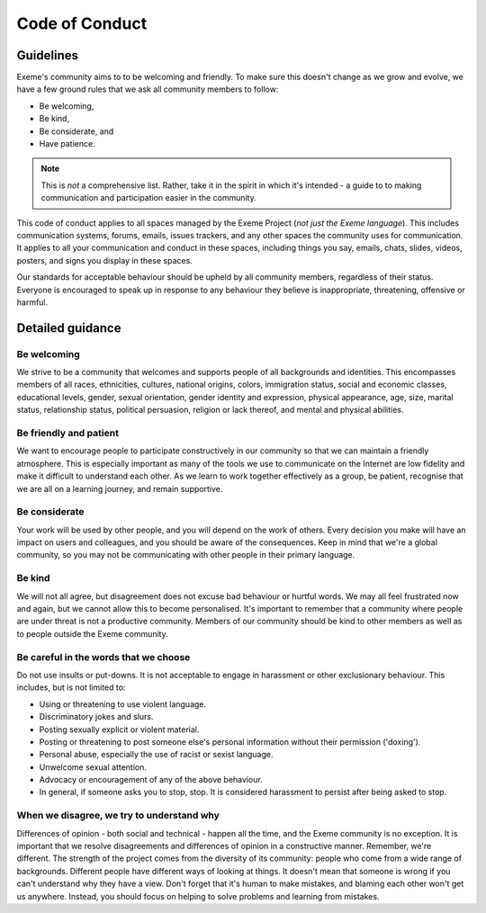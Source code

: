 .. raw:: html

   <!-- Part of the Exeme language project, under the MIT license. See '/LICENSE' for license information. SPDX-License-Identifier: MIT License. -->

#################
 Code of Conduct
#################

************
 Guidelines
************

Exeme's community aims to to be welcoming and friendly. To make sure
this doesn't change as we grow and evolve, we have a few ground rules
that we ask all community members to follow:

-  Be welcoming,
-  Be kind,
-  Be considerate, and
-  Have patience.

.. note::

   This is *not* a comprehensive list. Rather, take it in the spirit in
   which it's intended - a guide to to making communication and
   participation easier in the community.

This code of conduct applies to all spaces managed by the Exeme Project
(*not just the Exeme language*). This includes communication systems,
forums, emails, issues trackers, and any other spaces the community uses
for communication. It applies to all your communication and conduct in
these spaces, including things you say, emails, chats, slides, videos,
posters, and signs you display in these spaces.

Our standards for acceptable behaviour should be upheld by all community
members, regardless of their status. Everyone is encouraged to speak up
in response to any behaviour they believe is inappropriate, threatening,
offensive or harmful.

*******************
 Detailed guidance
*******************

Be welcoming
============

We strive to be a community that welcomes and supports people of all
backgrounds and identities. This encompasses members of all races,
ethnicities, cultures, national origins, colors, immigration status,
social and economic classes, educational levels, gender, sexual
orientation, gender identity and expression, physical appearance, age,
size, marital status, relationship status, political persuasion,
religion or lack thereof, and mental and physical abilities.

Be friendly and patient
=======================

We want to encourage people to participate constructively in our
community so that we can maintain a friendly atmosphere. This is
especially important as many of the tools we use to communicate on the
Internet are low fidelity and make it difficult to understand each
other. As we learn to work together effectively as a group, be patient,
recognise that we are all on a learning journey, and remain supportive.

Be considerate
==============

Your work will be used by other people, and you will depend on the work
of others. Every decision you make will have an impact on users and
colleagues, and you should be aware of the consequences. Keep in mind
that we're a global community, so you may not be communicating with
other people in their primary language.

Be kind
=======

We will not all agree, but disagreement does not excuse bad behaviour or
hurtful words. We may all feel frustrated now and again, but we cannot
allow this to become personalised. It's important to remember that a
community where people are under threat is not a productive community.
Members of our community should be kind to other members as well as to
people outside the Exeme community.

Be careful in the words that we choose
======================================

Do not use insults or put-downs. It is not acceptable to engage in
harassment or other exclusionary behaviour. This includes, but is not
limited to:

-  Using or threatening to use violent language.
-  Discriminatory jokes and slurs.
-  Posting sexually explicit or violent material.
-  Posting or threatening to post someone else's personal information
   without their permission ('doxing').
-  Personal abuse, especially the use of racist or sexist language.
-  Unwelcome sexual attention.
-  Advocacy or encouragement of any of the above behaviour.
-  In general, if someone asks you to stop, stop. It is considered
   harassment to persist after being asked to stop.

When we disagree, we try to understand why
==========================================

Differences of opinion - both social and technical - happen all the
time, and the Exeme community is no exception. It is important that we
resolve disagreements and differences of opinion in a constructive
manner. Remember, we're different. The strength of the project comes
from the diversity of its community: people who come from a wide range
of backgrounds. Different people have different ways of looking at
things. It doesn't mean that someone is wrong if you can't understand
why they have a view. Don't forget that it's human to make mistakes, and
blaming each other won't get us anywhere. Instead, you should focus on
helping to solve problems and learning from mistakes.
